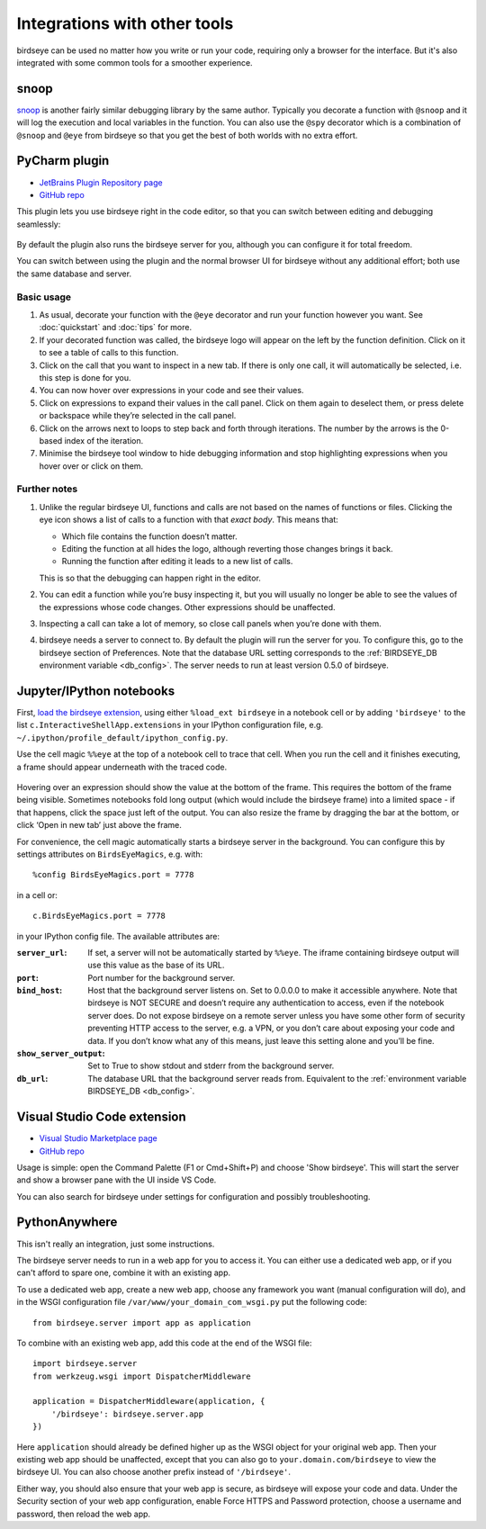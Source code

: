 Integrations with other tools
=============================

birdseye can be used no matter how you write or run your code, requiring only a browser for the interface. But it's also integrated with some common tools for a smoother experience.

snoop
-----

`snoop <https://github.com/alexmojaki/snoop>`_ is another fairly similar debugging library by the same author. Typically you decorate a function with ``@snoop`` and it will log the execution and local variables in the function. You can also use the ``@spy`` decorator which is a combination of ``@snoop`` and ``@eye`` from birdseye so that you get the best of both worlds with no extra effort.

PyCharm plugin
--------------

- `JetBrains Plugin Repository page`_
- `GitHub repo <https://github.com/alexmojaki/birdseye-pycharm>`_

This plugin lets you use birdseye right in the code editor, so that you can switch
between editing and debugging seamlessly:

.. figure:: https://i.imgur.com/xJQzXWe.gif
   :alt: demo

By default the plugin also runs the birdseye server for you, although
you can configure it for total freedom.

You can switch between using the plugin and the normal browser UI for
birdseye without any additional effort; both use the same database and
server.

Basic usage
~~~~~~~~~~~

1. As usual, decorate your function with the
   ``@eye`` decorator and run your function however you want.
   See :doc:`quickstart` and :doc:`tips` for more.
2. If your decorated function was called, the birdseye logo will appear
   on the left by the function definition. Click on it to see a table of
   calls to this function.
3. Click on the call that you want to inspect in a new tab. If there is
   only one call, it will automatically be selected, i.e. this step is
   done for you.
4. You can now hover over expressions in your code and see their values.
5. Click on expressions to expand their values in the call panel. Click
   on them again to deselect them, or press delete or backspace while
   they’re selected in the call panel.
6. Click on the arrows next to loops to step back and forth through
   iterations. The number by the arrows is the 0-based index of the
   iteration.
7. Minimise the birdseye tool window to hide debugging information
   and stop highlighting expressions when you hover over or click on
   them.

Further notes
~~~~~~~~~~~~~

1. Unlike the regular birdseye UI, functions and calls are not based on
   the names of functions or files. Clicking the eye icon shows a list
   of calls to a function with that *exact body*. This means that:

   - Which file contains the function doesn’t matter.
   - Editing the function at all hides the logo, although reverting those
     changes brings it back.
   - Running the function after editing it leads to a new list of calls.

   This is so that the debugging can happen right in the editor.
2. You can edit a function while you’re busy inspecting it, but you will
   usually no longer be able to see the values of the expressions whose
   code changes. Other expressions should be unaffected.
3. Inspecting a call can take a lot of memory, so close call panels when
   you’re done with them.
4. birdseye needs a server to connect to. By default the plugin will run
   the server for you. To configure this, go to the birdseye section of
   Preferences. Note that the database URL setting corresponds to the
   :ref:`BIRDSEYE_DB environment variable <db_config>`. The server needs to run at
   least version 0.5.0 of birdseye.

.. _JetBrains Plugin Repository page: https://plugins.jetbrains.com/plugin/10917-birdseye
.. _birdseye: https://github.com/alexmojaki/birdseye
.. _learn how: https://github.com/alexmojaki/birdseye#installation

.. |logo| image:: https://i.imgur.com/i7uaJDO.png

Jupyter/IPython notebooks
-------------------------

First, `load the birdseye extension <https://ipython.readthedocs.io/en/stable/config/extensions/#using-extensions>`_, using either ``%load_ext birdseye``
in a notebook cell or by adding ``'birdseye'`` to the list
``c.InteractiveShellApp.extensions`` in your IPython configuration file,
e.g. ``~/.ipython/profile_default/ipython_config.py``.

Use the cell magic ``%%eye`` at the top of a notebook cell to trace that
cell. When you run the cell and it finishes executing, a frame should
appear underneath with the traced code.

.. figure:: https://i.imgur.com/bYL5U4N.png
   :alt: Jupyter notebook screenshot

Hovering over an expression should show the value at the bottom of the
frame. This requires the bottom of the frame being visible. Sometimes
notebooks fold long output (which would include the birdseye frame) into
a limited space - if that happens, click the space just left of the
output. You can also resize the frame by dragging the bar at the bottom,
or click ‘Open in new tab’ just above the frame.

For convenience, the cell magic automatically starts a birdseye server
in the background. You can configure this by settings attributes on
``BirdsEyeMagics``, e.g. with::

    %config BirdsEyeMagics.port = 7778

in a cell or::

    c.BirdsEyeMagics.port = 7778

in your IPython config file. The available attributes are:

:``server_url``:
   If set, a server will not be automatically started by
   ``%%eye``. The iframe containing birdseye output will use this value
   as the base of its URL.

:``port``:
   Port number for the background server.

:``bind_host``: Host that the background server listens on. Set to
   0.0.0.0 to make it accessible anywhere. Note that birdseye is NOT
   SECURE and doesn’t require any authentication to access, even if the
   notebook server does. Do not expose birdseye on a remote server
   unless you have some other form of security preventing HTTP access to
   the server, e.g. a VPN, or you don’t care about exposing your code
   and data. If you don’t know what any of this means, just leave this
   setting alone and you’ll be fine.

:``show_server_output``: Set to True to show stdout and stderr from
   the background server.

:``db_url``: The database URL that the background server reads from.
   Equivalent to the :ref:`environment variable BIRDSEYE_DB <db_config>`.

Visual Studio Code extension
----------------------------

- `Visual Studio Marketplace page <https://marketplace.visualstudio.com/items?itemName=almenon.birdseye-vscode>`_
- `GitHub repo <https://github.com/Almenon/birdseye-vscode/>`_

Usage is simple: open the Command Palette (F1 or Cmd+Shift+P) and choose 'Show birdseye'.
This will start the server and show a browser pane with the UI inside VS Code.

You can also search for birdseye under settings for configuration and possibly
troubleshooting.

PythonAnywhere
--------------

This isn't really an integration, just some instructions.

The birdseye server needs to run in a web app for you to access it. You can either use a dedicated web app, or if you can't afford to spare one, combine it with an existing app.

To use a dedicated web app, create a new web app, choose any framework you want (manual configuration will do), and in the WSGI configuration file ``/var/www/your_domain_com_wsgi.py`` put the following code::

    from birdseye.server import app as application

To combine with an existing web app, add this code at the end of the WSGI file::

    import birdseye.server
    from werkzeug.wsgi import DispatcherMiddleware

    application = DispatcherMiddleware(application, {
        '/birdseye': birdseye.server.app
    })

Here ``application`` should already be defined higher up as the WSGI object for your original web app. Then your existing web app should be unaffected, except that you can also go to ``your.domain.com/birdseye`` to view the birdseye UI. You can also choose another prefix instead of ``'/birdseye'``.

Either way, you should also ensure that your web app is secure, as birdseye will expose your code and data. Under the Security section of your web app configuration, enable Force HTTPS and Password protection, choose a username and password, then reload the web app.
